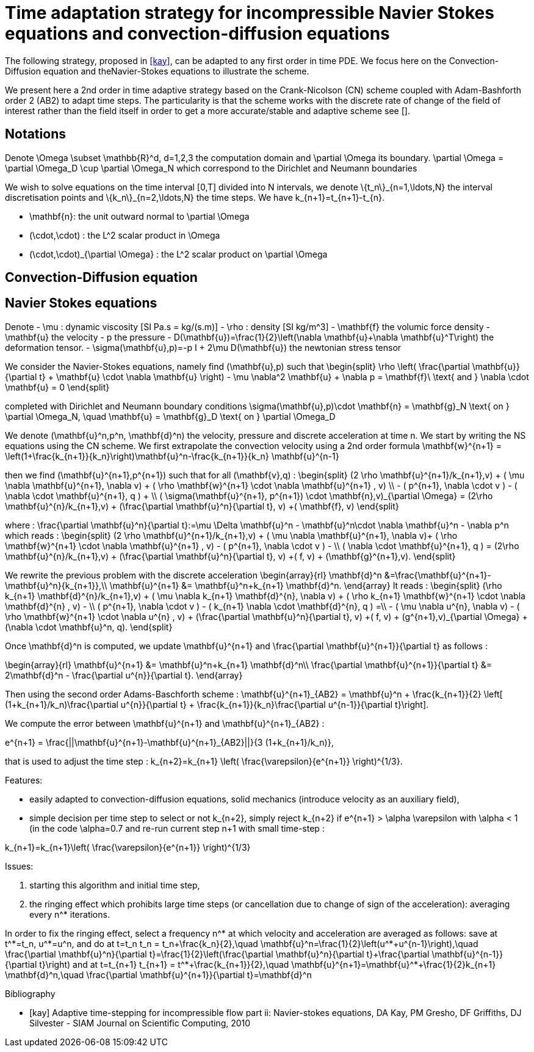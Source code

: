 = Time adaptation strategy for incompressible Navier Stokes equations and convection-diffusion equations


The following strategy, proposed in <<kay>>, can be adapted to any first order in time PDE. We focus here on the Convection-Diffusion equation and theNavier-Stokes equations to illustrate the scheme.


We present here a 2nd order in time adaptive strategy based on the Crank-Nicolson (CN) scheme coupled with Adam-Bashforth order 2 (AB2) to adapt time steps.
The particularity is that the scheme works with the discrete rate of change of the field of interest rather than the field itself in order to get a more accurate/stable and adaptive scheme see [[[kay]]].

==  Notations

Denote $$\Omega \subset \mathbb{R}^d, d=1,2,3$$ the computation domain and $$\partial \Omega$$ its boundary. $$\partial \Omega = \partial \Omega_D \cup \partial \Omega_N $$ which correspond to the Dirichlet and Neumann boundaries

We wish to solve equations on the time interval $$[0,T]$$ divided into $$N$$ intervals, we denote $$\{t_n\}_{n=1,\ldots,N}$$ the interval discretisation points and $$\{k_n\}_{n=2,\ldots,N}$$ the time steps. We have $$k_{n+1}=t_{n+1}-t_{n}$$.

 - $$\mathbf{n}$$: the unit outward normal to $$\partial \Omega$$
 - $$(\cdot,\cdot)$$ : the $$L^2$$ scalar product in $$\Omega$$
 - $$(\cdot,\cdot)_{\partial \Omega}$$ : the $$L^2$$ scalar product on $$\partial \Omega$$

 
== Convection-Diffusion equation



== Navier Stokes equations

Denote
 - $$\mu$$ : dynamic viscosity [SI $$Pa.s = kg/(s.m)$$]
 - $$\rho$$ : density [SI $$kg/m^3$$]
 - $$\mathbf{f}$$ the volumic force density
 - $$\mathbf{u}$$ the velocity
 - $$p$$ the pressure
 - $$D(\mathbf{u})=\frac{1}{2}\left(\nabla \mathbf{u}+\nabla \mathbf{u}^T\right)$$ the deformation tensor.
 - $$\sigma(\mathbf{u},p)=-p I + 2\mu D(\mathbf{u})$$ the newtonian stress tensor


We consider the Navier-Stokes equations, namely find $$(\mathbf{u},p)$$ such that 
$$
\begin{split}
\rho \left( \frac{\partial \mathbf{u}}{\partial t} + \mathbf{u} \cdot \nabla \mathbf{u} \right) - \mu \nabla^2 \mathbf{u} + \nabla p = \mathbf{f}\ \text{ and } \nabla \cdot \mathbf{u} = 0
\end{split}
$$

completed with Dirichlet and Neumann boundary conditions
$$
\sigma(\mathbf{u},p)\cdot \mathbf{n} = \mathbf{g}_N \text{ on } \partial \Omega_N, \quad \mathbf{u} = \mathbf{g}_D \text{ on } \partial \Omega_D
$$

We denote $$(\mathbf{u}^n,p^n, \mathbf{d}^n)$$ the velocity, pressure and discrete acceleration at time $$n$$. We start by writing the NS equations using the CN scheme.
We first extrapolate the convection velocity using a 2nd order formula
$$
\mathbf{w}^{n+1} = \left(1+\frac{k_{n+1}}{k_n}\right)\mathbf{u}^n-\frac{k_{n+1}}{k_n} \mathbf{u}^{n-1}
$$

then we find $$(\mathbf{u}^{n+1},p^{n+1})$$ such that for all $$(\mathbf{v},q)$$ :
$$
\begin{split}
(2 \rho \mathbf{u}^{n+1}/k_{n+1},v) + ( \mu \nabla \mathbf{u}^{n+1}, \nabla v)  + ( \rho  \mathbf{w}^{n+1} \cdot \nabla \mathbf{u}^{n+1} , v)  \\
- ( p^{n+1}, \nabla \cdot v )  - (  \nabla \cdot \mathbf{u}^{n+1}, q ) + \\ ( \sigma(\mathbf{u}^{n+1}, p^{n+1}) \cdot \mathbf{n},v)_{\partial \Omega} = (2\rho \mathbf{u}^{n}/k_{n+1},v) + (\frac{\partial \mathbf{u}^n}{\partial t}, v) +( \mathbf{f}, v)
\end{split}
$$

where :
$$
\frac{\partial \mathbf{u}^n}{\partial t}:=\mu \Delta \mathbf{u}^n - \mathbf{u}^n\cdot \nabla \mathbf{u}^n - \nabla p^n
$$
which reads :
$$
\begin{split}
(2 \rho \mathbf{u}^{n+1}/k_{n+1},v) + ( \mu \nabla \mathbf{u}^{n+1}, \nabla v)+
 ( \rho  \mathbf{w}^{n+1} \cdot \nabla \mathbf{u}^{n+1} , v) - ( p^{n+1}, \nabla \cdot v )  -  \\
 (  \nabla \cdot \mathbf{u}^{n+1}, q )  = (2\rho \mathbf{u}^{n}/k_{n+1},v) + (\frac{\partial \mathbf{u}^n}{\partial t}, v) +( f, v) + (\mathbf{g}^{n+1},v).
 \end{split}
$$

We rewrite the previous problem with the discrete acceleration
$$
\begin{array}{rl}
\mathbf{d}^n &=\frac{\mathbf{u}^{n+1}-\mathbf{u}^n}{k_{n+1}},\\
\mathbf{u}^{n+1} &= \mathbf{u}^n+k_{n+1} \mathbf{d}^n.
\end{array}
$$
It reads :
$$
\begin{split}
(\rho k_{n+1} \mathbf{d}^{n}/k_{n+1},v) + ( \mu \nabla k_{n+1} \mathbf{d}^{n}, \nabla v)  +  ( \rho k_{n+1}  \mathbf{w}^{n+1} \cdot \nabla \mathbf{d}^{n} , v) - \\
 ( p^{n+1}, \nabla \cdot v )  - (  k_{n+1} \nabla \cdot \mathbf{d}^{n}, q ) =\\
 - ( \mu \nabla u^{n}, \nabla v)  - ( \rho   \mathbf{w}^{n+1} \cdot \nabla u^{n} , v) + 
  (\frac{\partial \mathbf{u}^n}{\partial t}, v) +( f, v) + (g^{n+1},v)_{\partial \Omega} + (\nabla \cdot \mathbf{u}^n, q).
\end{split}
$$


Once $$\mathbf{d}^n$$ is computed, we update $$\mathbf{u}^{n+1}$$ and $$\frac{\partial \mathbf{u}^{n+1}}{\partial t}$$ as follows :

$$
\begin{array}{rl}
\mathbf{u}^{n+1} &= \mathbf{u}^n+k_{n+1} \mathbf{d}^n\\
\frac{\partial \mathbf{u}^{n+1}}{\partial t} &= 2\mathbf{d}^n - \frac{\partial u^{n}}{\partial t}.
\end{array}
$$

Then using the second order Adams-Baschforth scheme :
$$
\mathbf{u}^{n+1}_{AB2} = \mathbf{u}^n + \frac{k_{n+1}}{2} \left[ (1+k_{n+1}/k_n)\frac{\partial u^{n}}{\partial t} + \frac{k_{n+1}}{k_n}\frac{\partial u^{n-1}}{\partial t}\right].
$$

We compute the error between $$\mathbf{u}^{n+1}$$ and $$\mathbf{u}^{n+1}_{AB2}$$ :

$$
e^{n+1} = \frac{||\mathbf{u}^{n+1}-\mathbf{u}^{n+1}_{AB2}||}{3 (1+k_{n+1}/k_n)},
$$

that is used to adjust the time step :
$$
k_{n+2}=k_{n+1} \left( \frac{\varepsilon}{e^{n+1}} \right)^{1/3}.
$$


Features:

 - easily adapted to convection-diffusion equations, solid mechanics (introduce velocity as an auxiliary field),
 - simple decision per time step to select or not $$k_{n+2}$$, simply reject $$k_{n+2}$$ if $$e^{n+1} > \alpha \varepsilon$$ with $$\alpha < 1$$ (in the code $$\alpha=0.7$$ and re-run current step $$n+1$$ with small time-step :
 
$$
 k_{n+1}=k_{n+1}\left( \frac{\varepsilon}{e^{n+1}} \right)^{1/3}
$$

Issues:

 1. starting this algorithm and initial time step,
 2. the ringing effect which prohibits large time steps (or cancellation due to change of sign of the acceleration): averaging every $$n^*$$ iterations.
 
In order to fix the ringing effect, select a frequency $$n^*$$ at which velocity and acceleration are averaged as follows:
save at $$t^*=t_n$$, $$u^*=u^n$$, and do at $$t=t_n$$
$$
t_n = t_n+\frac{k_n}{2},\quad \mathbf{u}^n=\frac{1}{2}\left(u^*+u^{n-1}\right),\quad \frac{\partial \mathbf{u}^n}{\partial t}=\frac{1}{2}\left(\frac{\partial \mathbf{u}^n}{\partial t}+\frac{\partial \mathbf{u}^{n-1}}{\partial t}\right)
$$
and at 
$$t=t_{n+1}$$
$$
t_{n+1} = t^*+\frac{k_{n+1}}{2},\quad \mathbf{u}^{n+1}=\mathbf{u}^*+\frac{1}{2}k_{n+1} \mathbf{d}^n,\quad \frac{\partial \mathbf{u}^{n+1}}{\partial t}=\mathbf{d}^n
$$


[bibliography]
.Bibliography
 - [[[kay]]] Adaptive time-stepping for incompressible flow part ii: Navier-stokes equations, DA Kay, PM Gresho, DF Griffiths, DJ Silvester - SIAM Journal on Scientific Computing, 2010 

